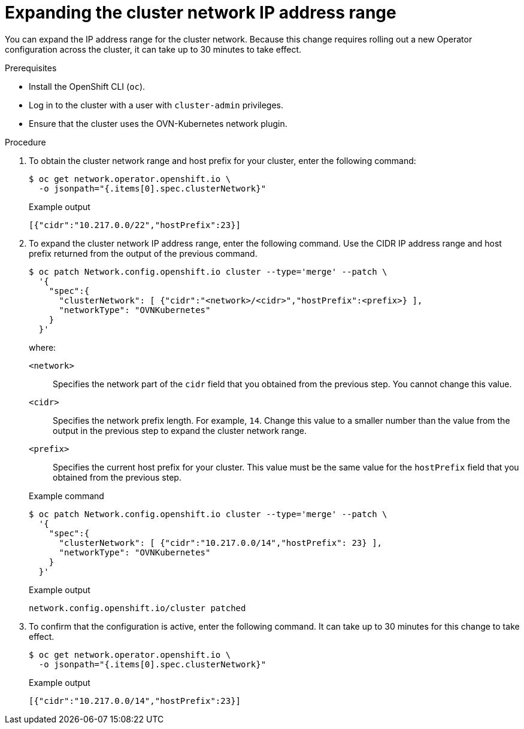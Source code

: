 // Module included in the following assemblies:
//
// * networking/configuring-cluster-network-range.adoc

:_mod-docs-content-type: PROCEDURE
[id="nw-cluster-network-range-edit_{context}"]
= Expanding the cluster network IP address range

You can expand the IP address range for the cluster network. Because this change requires rolling out a new Operator configuration across the cluster, it can take up to 30 minutes to take effect.

.Prerequisites

* Install the OpenShift CLI (`oc`).
* Log in to the cluster with a user with `cluster-admin` privileges.
* Ensure that the cluster uses the OVN-Kubernetes network plugin.

.Procedure

. To obtain the cluster network range and host prefix for your cluster, enter the following command:
+
[source,terminal]
----
$ oc get network.operator.openshift.io \
  -o jsonpath="{.items[0].spec.clusterNetwork}"
----
+
.Example output
[source,text]
----
[{"cidr":"10.217.0.0/22","hostPrefix":23}]
----

. To expand the cluster network IP address range, enter the following command. Use the CIDR IP address range and host prefix returned from the output of the previous command.
+
[source,terminal]
----
$ oc patch Network.config.openshift.io cluster --type='merge' --patch \
  '{
    "spec":{
      "clusterNetwork": [ {"cidr":"<network>/<cidr>","hostPrefix":<prefix>} ],
      "networkType": "OVNKubernetes"
    }
  }'
----
+
--
where:

`<network>`:: Specifies the network part of the `cidr` field that you obtained from the previous step. You cannot change this value.
`<cidr>`:: Specifies the network prefix length. For example, `14`. Change this value to a smaller number than the value from the output in the previous step to expand the cluster network range.
`<prefix>`:: Specifies the current host prefix for your cluster. This value must be the same value for the `hostPrefix` field that you obtained from the previous step.
--
+
.Example command
[source,terminal]
----
$ oc patch Network.config.openshift.io cluster --type='merge' --patch \
  '{
    "spec":{
      "clusterNetwork": [ {"cidr":"10.217.0.0/14","hostPrefix": 23} ],
      "networkType": "OVNKubernetes"
    }
  }'
----
+
.Example output
[source,text]
----
network.config.openshift.io/cluster patched
----

. To confirm that the configuration is active, enter the following command. It can take up to 30 minutes for this change to take effect.
+
[source,terminal]
----
$ oc get network.operator.openshift.io \
  -o jsonpath="{.items[0].spec.clusterNetwork}"
----
+
.Example output
[source,text]
----
[{"cidr":"10.217.0.0/14","hostPrefix":23}]
----